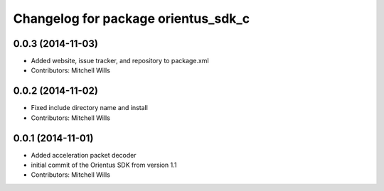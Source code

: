 ^^^^^^^^^^^^^^^^^^^^^^^^^^^^^^^^^^^^
Changelog for package orientus_sdk_c
^^^^^^^^^^^^^^^^^^^^^^^^^^^^^^^^^^^^

0.0.3 (2014-11-03)
------------------
* Added website, issue tracker, and repository to package.xml
* Contributors: Mitchell Wills

0.0.2 (2014-11-02)
------------------
* Fixed include directory name and install
* Contributors: Mitchell Wills

0.0.1 (2014-11-01)
------------------
* Added acceleration packet decoder
* initial commit of the Orientus SDK from version 1.1
* Contributors: Mitchell Wills
